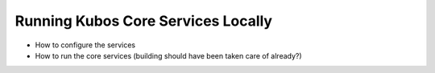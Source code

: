 Running Kubos Core Services Locally
===================================

- How to configure the services
- How to run the core services (building should have been taken care of already?)
